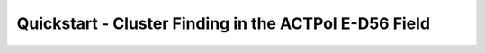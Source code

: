 .. _QuickStartPage:

======================================================
Quickstart - Cluster Finding in the ACTPol E-D56 Field
======================================================


.. mdinclude:: ../examples/equD56/README.md


